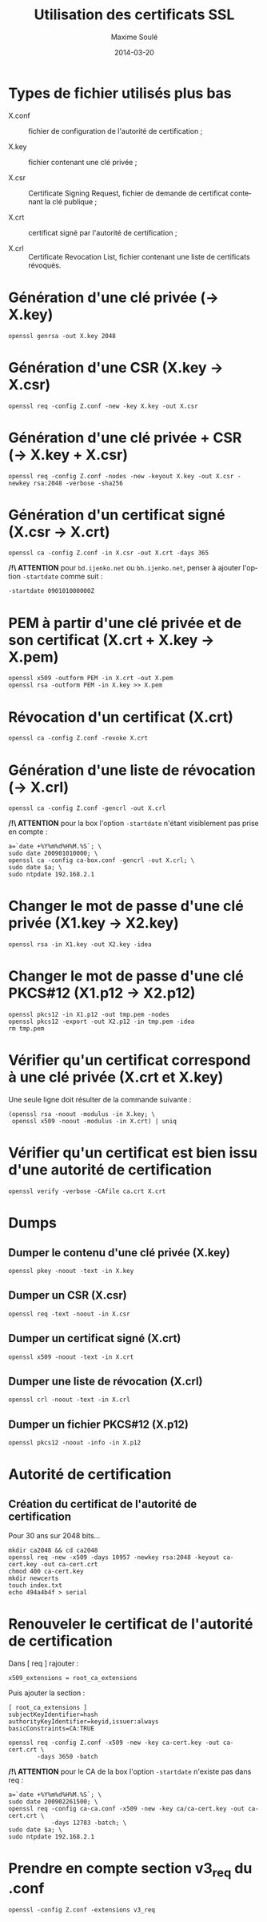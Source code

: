 # -*- coding: utf-8 -*-
#+TITLE: Utilisation des certificats SSL
#+AUTHOR: Maxime Soulé
#+EMAIL: msoule@ijenko.com
#+DATE:      2014-03-20
#+LANGUAGE:  fr
#+OPTIONS:   H:3 num:t toc:1 \n:nil @:t ::t |:t ^:t -:t f:t *:t <:t
#+OPTIONS:   TeX:t LaTeX:t skip:nil d:nil todo:t pri:nil tags:not-in-toc
#+INFOJS_OPT: view:nil toc:nil ltoc:t mouse:underline buttons:0 path:http://orgmode.org/org-info.js
#+EXPORT_SELECT_TAGS: export
#+EXPORT_EXCLUDE_TAGS: noexport


* Types de fichier utilisés plus bas

- X.conf :: fichier de configuration de l'autorité de certification ;

- X.key :: fichier contenant une clé privée ;

- X.csr :: Certificate Signing Request, fichier de demande de
           certificat contenant la clé publique ;

- X.crt :: certificat signé par l'autorité de certification ;

- X.crl :: Certificate Revocation List, fichier contenant une liste de
           certificats révoqués.


* Génération d'une clé privée (→ X.key)

#+BEGIN_SRC shell
openssl genrsa -out X.key 2048
#+END_SRC


* Génération d'une CSR (X.key → X.csr)

#+BEGIN_SRC shell
openssl req -config Z.conf -new -key X.key -out X.csr
#+END_SRC


* Génération d'une clé privée + CSR (→ X.key + X.csr)

#+BEGIN_SRC shell
openssl req -config Z.conf -nodes -new -keyout X.key -out X.csr -newkey rsa:2048 -verbose -sha256
#+END_SRC


* Génération d'un certificat signé (X.csr → X.crt)

#+BEGIN_SRC shell
openssl ca -config Z.conf -in X.csr -out X.crt -days 365
#+END_SRC

*/!\ ATTENTION* pour ~bd.ijenko.net~ ou ~bh.ijenko.net~, penser à ajouter
l'option ~-startdate~ comme suit :

#+BEGIN_SRC shell
-startdate 090101000000Z
#+END_SRC


* PEM à partir d'une clé privée et de son certificat (X.crt + X.key → X.pem)

#+BEGIN_SRC shell
openssl x509 -outform PEM -in X.crt -out X.pem
openssl rsa -outform PEM -in X.key >> X.pem
#+END_SRC


* Révocation d'un certificat (X.crt)

#+BEGIN_SRC shell
openssl ca -config Z.conf -revoke X.crt
#+END_SRC


* Génération d'une liste de révocation (→ X.crl)

#+BEGIN_SRC shell
openssl ca -config Z.conf -gencrl -out X.crl
#+END_SRC

*/!\ ATTENTION* pour la box l'option ~-startdate~ n'étant visiblement
pas prise en compte :

#+BEGIN_SRC shell
a=`date +%Y%m%d%H%M.%S`; \
sudo date 200901010000; \
openssl ca -config ca-box.conf -gencrl -out X.crl; \
sudo date $a; \
sudo ntpdate 192.168.2.1
#+END_SRC


* Changer le mot de passe d'une clé privée (X1.key → X2.key)

#+BEGIN_SRC shell
openssl rsa -in X1.key -out X2.key -idea
#+END_SRC


* Changer le mot de passe d'une clé PKCS#12 (X1.p12 → X2.p12)

#+BEGIN_SRC shell
openssl pkcs12 -in X1.p12 -out tmp.pem -nodes
openssl pkcs12 -export -out X2.p12 -in tmp.pem -idea
rm tmp.pem
#+END_SRC


* Vérifier qu'un certificat correspond à une clé privée (X.crt et X.key)

Une seule ligne doit résulter de la commande suivante :
#+BEGIN_SRC shell
(openssl rsa -noout -modulus -in X.key; \
 openssl x509 -noout -modulus -in X.crt) | uniq
#+END_SRC


* Vérifier qu'un certificat est bien issu d'une autorité de certification

#+BEGIN_SRC shell
openssl verify -verbose -CAfile ca.crt X.crt
#+END_SRC


* Dumps

** Dumper le contenu d'une clé privée (X.key)

#+BEGIN_SRC shell
openssl pkey -noout -text -in X.key
#+END_SRC


** Dumper un CSR (X.csr)

#+BEGIN_SRC shell
openssl req -text -noout -in X.csr
#+END_SRC


** Dumper un certificat signé (X.crt)

#+BEGIN_SRC shell
openssl x509 -noout -text -in X.crt
#+END_SRC


** Dumper une liste de révocation (X.crl)

#+BEGIN_SRC shell
openssl crl -noout -text -in X.crl
#+END_SRC


** Dumper un fichier PKCS#12 (X.p12)

#+BEGIN_SRC shell
openssl pkcs12 -noout -info -in X.p12
#+END_SRC


* Autorité de certification

** Création du certificat de l'autorité de certification

Pour 30 ans sur 2048 bits...

#+BEGIN_SRC shell
mkdir ca2048 && cd ca2048
openssl req -new -x509 -days 10957 -newkey rsa:2048 -keyout ca-cert.key -out ca-cert.crt
chmod 400 ca-cert.key
mkdir newcerts
touch index.txt
echo 494a4b4f > serial
#+END_SRC

* Renouveler le certificat de l'autorité de certification

Dans [ req ] rajouter :

#+BEGIN_SRC
x509_extensions = root_ca_extensions
#+END_SRC

Puis ajouter la section :

#+BEGIN_SRC
[ root_ca_extensions ]
subjectKeyIdentifier=hash
authorityKeyIdentifier=keyid,issuer:always
basicConstraints=CA:TRUE
#+END_SRC

#+BEGIN_SRC shell
openssl req -config Z.conf -x509 -new -key ca-cert.key -out ca-cert.crt \
	    -days 3650 -batch
#+END_SRC

*/!\ ATTENTION* pour le CA de la box l'option ~-startdate~ n'existe
pas dans req :

#+BEGIN_SRC shell
a=`date +%Y%m%d%H%M.%S`; \
sudo date 200902261500; \
openssl req -config ca-ca.conf -x509 -new -key ca/ca-cert.key -out ca-cert.crt \
            -days 12783 -batch; \
sudo date $a; \
sudo ntpdate 192.168.2.1
#+END_SRC

* Prendre en compte section v3_req du .conf

#+BEGIN_SRC
openssl -config Z.conf -extensions v3_req
#+END_SRC
